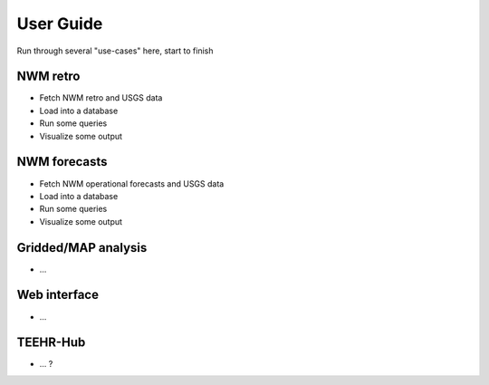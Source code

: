 .. _user_guide:

==========
User Guide
==========

Run through several "use-cases" here, start to finish

NWM retro
---------

* Fetch NWM retro and USGS data
* Load into a database
* Run some queries
* Visualize some output


NWM forecasts
-------------
* Fetch NWM operational forecasts and USGS data
* Load into a database
* Run some queries
* Visualize some output


Gridded/MAP analysis
--------------------
* ...


Web interface
-------------
* ...


TEEHR-Hub
---------
* ... ?



.. toctree:
   :maxdepth: 2

   notebook_examples_index


.. include: grid_loading_example.ipynb
.. :parser: myst_nb.docutils_
